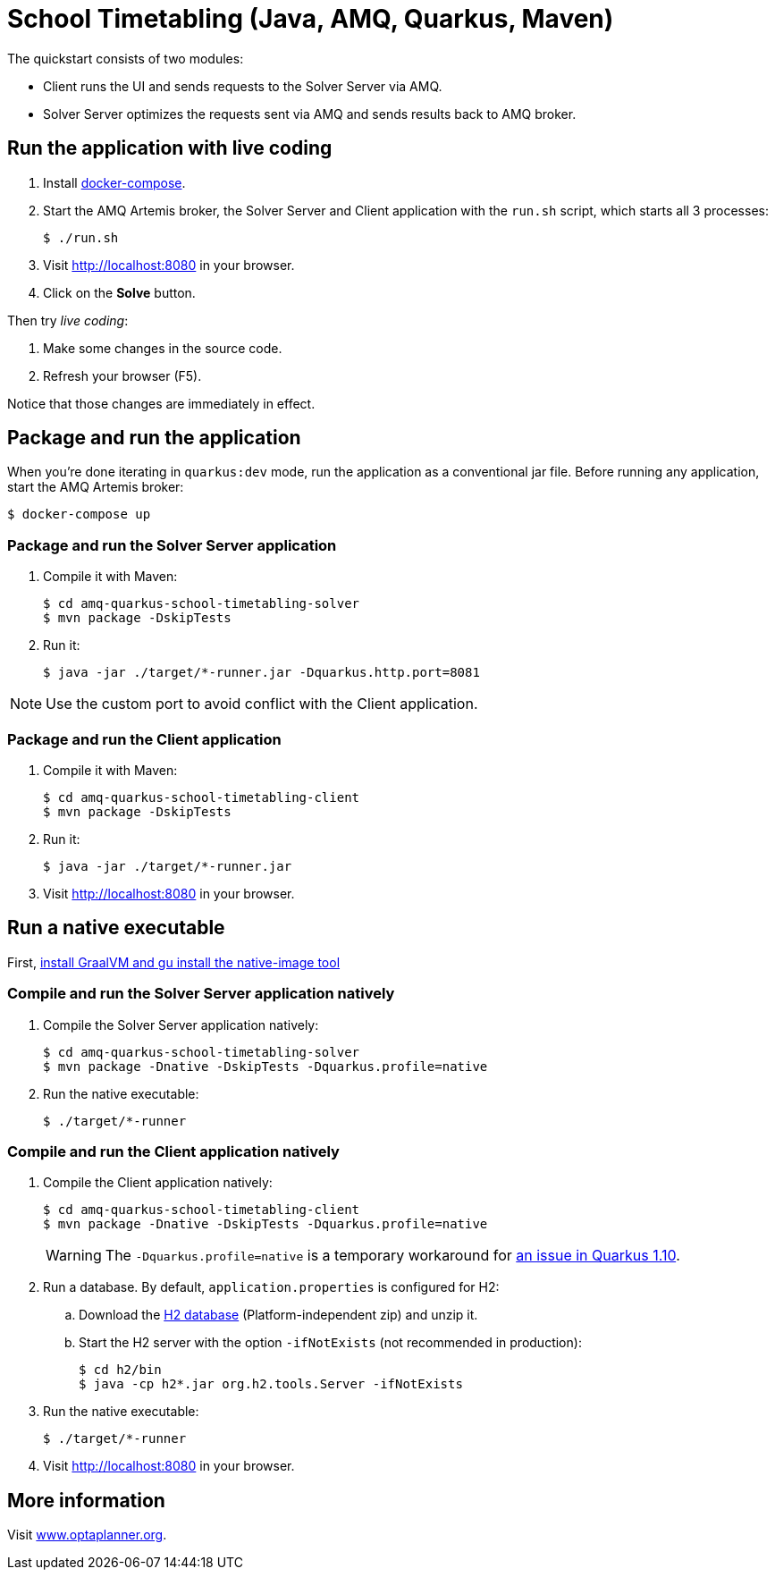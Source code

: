 = School Timetabling (Java, AMQ, Quarkus, Maven)

The quickstart consists of two modules:

* Client runs the UI and sends requests to the Solver Server via AMQ.
* Solver Server optimizes the requests sent via AMQ and sends results back to AMQ broker.

== Run the application with live coding

. Install https://docs.docker.com/compose/install/[docker-compose].

. Start the AMQ Artemis broker, the Solver Server and Client application with the `run.sh` script, which starts all 3 processes:
+
[source, shell]
----
$ ./run.sh
----
+

. Visit http://localhost:8080 in your browser.

. Click on the *Solve* button.

Then try _live coding_:

. Make some changes in the source code.
. Refresh your browser (F5).

Notice that those changes are immediately in effect.

== Package and run the application

When you're done iterating in `quarkus:dev` mode, run the application as a conventional jar file.
Before running any application, start the AMQ Artemis broker:

[source, shell]
----
$ docker-compose up
----

=== Package and run the Solver Server application

. Compile it with Maven:
+
[source, shell]
----
$ cd amq-quarkus-school-timetabling-solver
$ mvn package -DskipTests
----
+
. Run it:
+
[source, shell]
----
$ java -jar ./target/*-runner.jar -Dquarkus.http.port=8081
----

[NOTE]
Use the custom port to avoid conflict with the Client application.

=== Package and run the Client application

. Compile it with Maven:
+
[source, shell]
----
$ cd amq-quarkus-school-timetabling-client
$ mvn package -DskipTests
----
+
. Run it:
+
[source, shell]
----
$ java -jar ./target/*-runner.jar
----
+

. Visit http://localhost:8080 in your browser.

== Run a native executable

First, https://quarkus.io/guides/building-native-image#configuring-graalvm[install GraalVM and gu install the native-image tool]

=== Compile and run the Solver Server application natively

. Compile the Solver Server application natively:
+
[source, shell]
----
$ cd amq-quarkus-school-timetabling-solver
$ mvn package -Dnative -DskipTests -Dquarkus.profile=native
----
+
. Run the native executable:
+
[source, shell]
----
$ ./target/*-runner
----

=== Compile and run the Client application natively

. Compile the Client application natively:
+
[source, shell]
----
$ cd amq-quarkus-school-timetabling-client
$ mvn package -Dnative -DskipTests -Dquarkus.profile=native
----
+
[WARNING]
====
The `-Dquarkus.profile=native` is a temporary workaround for https://github.com/quarkusio/quarkus/issues/13341[an issue in Quarkus 1.10].
====

. Run a database. By default, `application.properties` is configured for H2:
.. Download the http://www.h2database.com/html/download.html[H2 database] (Platform-independent zip) and unzip it.
.. Start the H2 server with the option `-ifNotExists` (not recommended in production):
+
[source, shell]
----
$ cd h2/bin
$ java -cp h2*.jar org.h2.tools.Server -ifNotExists
----

. Run the native executable:
+
[source, shell]
----
$ ./target/*-runner
----

. Visit http://localhost:8080 in your browser.

== More information

Visit https://www.optaplanner.org/[www.optaplanner.org].
